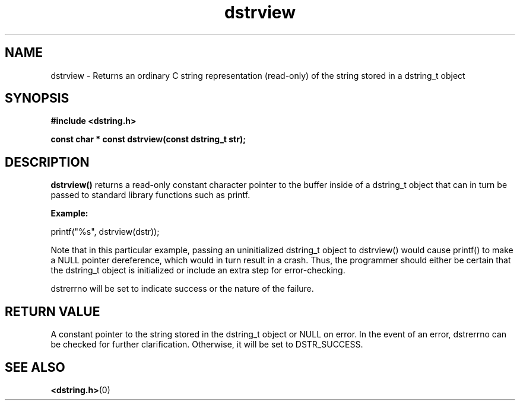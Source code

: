 .TH "dstrview" 3 "11 July 2007" "dstrview" "Dstring Library"

.SH NAME
dstrview - Returns an ordinary C string representation (read-only) of \
the string stored in a dstring_t object

.SH SYNOPSIS
.B "#include <dstring.h>"
.br

.B "const char * const dstrview(const dstring_t str);"

.SH DESCRIPTION

.B "dstrview()"
returns a read-only constant character pointer to the buffer inside of a \
dstring_t object that can in turn be passed to standard library functions \
such as printf.

.B "Example:"
.br

printf("%s", dstrview(dstr));

Note that in this particular example, passing an uninitialized dstring_t \
object to dstrview() would cause printf() to make a NULL pointer \
dereference, which would in turn result in a crash.  Thus, the programmer \
should either be certain that the dstring_t object is initialized or \
include an extra step for error-checking.

dstrerrno will be set to indicate success or the nature of the failure.

.SH RETURN VALUE

A constant pointer to the string stored in the dstring_t object or NULL on \
error.  In the event of an error, dstrerrno can be checked for further \
clarification.  Otherwise, it will be set to DSTR_SUCCESS.

.SH SEE ALSO
.BR <dstring.h> (0)
